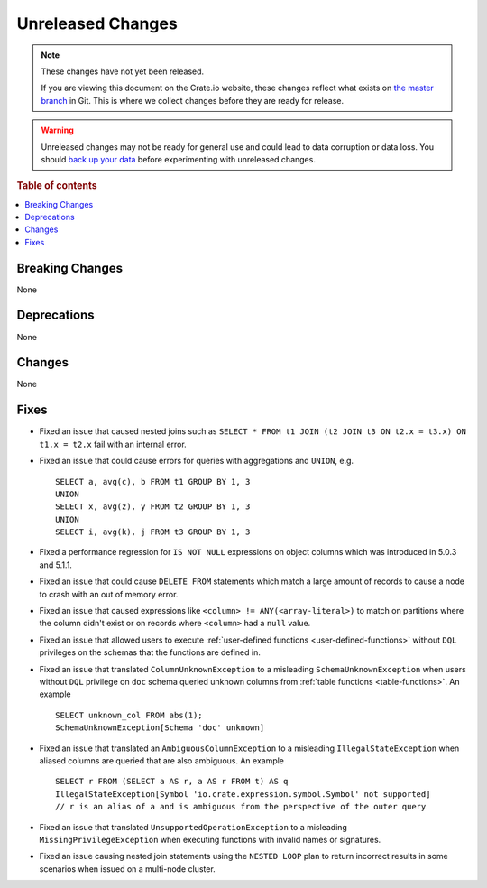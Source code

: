 ==================
Unreleased Changes
==================

.. NOTE::

    These changes have not yet been released.

    If you are viewing this document on the Crate.io website, these changes
    reflect what exists on `the master branch`_ in Git. This is where we
    collect changes before they are ready for release.

.. WARNING::

    Unreleased changes may not be ready for general use and could lead to data
    corruption or data loss. You should `back up your data`_ before
    experimenting with unreleased changes.

.. _the master branch: https://github.com/crate/crate
.. _back up your data: https://crate.io/docs/crate/reference/en/latest/admin/snapshots.html

.. DEVELOPER README
.. ================

.. Changes should be recorded here as you are developing CrateDB. When a new
.. release is being cut, changes will be moved to the appropriate release notes
.. file.

.. When resetting this file during a release, leave the headers in place, but
.. add a single paragraph to each section with the word "None".

.. Always cluster items into bigger topics. Link to the documentation whenever feasible.
.. Remember to give the right level of information: Users should understand
.. the impact of the change without going into the depth of tech.

.. rubric:: Table of contents

.. contents::
   :local:


Breaking Changes
================

None


Deprecations
============

None


Changes
=======

None


Fixes
=====

.. If you add an entry here, the fix needs to be backported to the latest
.. stable branch. You can add a version label (`v/X.Y`) to the pull request for
.. an automated mergify backport.

- Fixed an issue that caused nested joins such as
  ``SELECT * FROM t1 JOIN (t2 JOIN t3 ON t2.x = t3.x) ON t1.x = t2.x``
  fail with an internal error.

- Fixed an issue that could cause errors for queries with aggregations and
  ``UNION``, e.g. ::

    SELECT a, avg(c), b FROM t1 GROUP BY 1, 3
    UNION
    SELECT x, avg(z), y FROM t2 GROUP BY 1, 3
    UNION
    SELECT i, avg(k), j FROM t3 GROUP BY 1, 3

- Fixed a performance regression for ``IS NOT NULL`` expressions on object
  columns which was introduced in 5.0.3 and 5.1.1.

- Fixed an issue that could cause ``DELETE FROM`` statements which match a large
  amount of records to cause a node to crash with an out of memory error.

- Fixed an issue that caused expressions like ``<column> !=
  ANY(<array-literal>)`` to match on partitions where the column didn't exist or
  on records where ``<column>`` had a ``null`` value.

- Fixed an issue that allowed users to execute
  :ref:`user-defined functions <user-defined-functions>` without ``DQL``
  privileges on the schemas that the functions are defined in.

- Fixed an issue that translated ``ColumnUnknownException`` to a misleading
  ``SchemaUnknownException`` when users without ``DQL`` privilege on ``doc``
  schema queried unknown columns from :ref:`table functions <table-functions>`.
  An example ::

    SELECT unknown_col FROM abs(1);
    SchemaUnknownException[Schema 'doc' unknown]

- Fixed an issue that translated an ``AmbiguousColumnException`` to a
  misleading ``IllegalStateException`` when aliased columns are queried that
  are also ambiguous.
  An example ::

    SELECT r FROM (SELECT a AS r, a AS r FROM t) AS q
    IllegalStateException[Symbol 'io.crate.expression.symbol.Symbol' not supported]
    // r is an alias of a and is ambiguous from the perspective of the outer query

- Fixed an issue that translated ``UnsupportedOperationException`` to a
  misleading ``MissingPrivilegeException`` when executing functions with
  invalid names or signatures.

- Fixed an issue causing nested join statements using the ``NESTED LOOP`` plan
  to return incorrect results in some scenarios when issued on a multi-node
  cluster.
